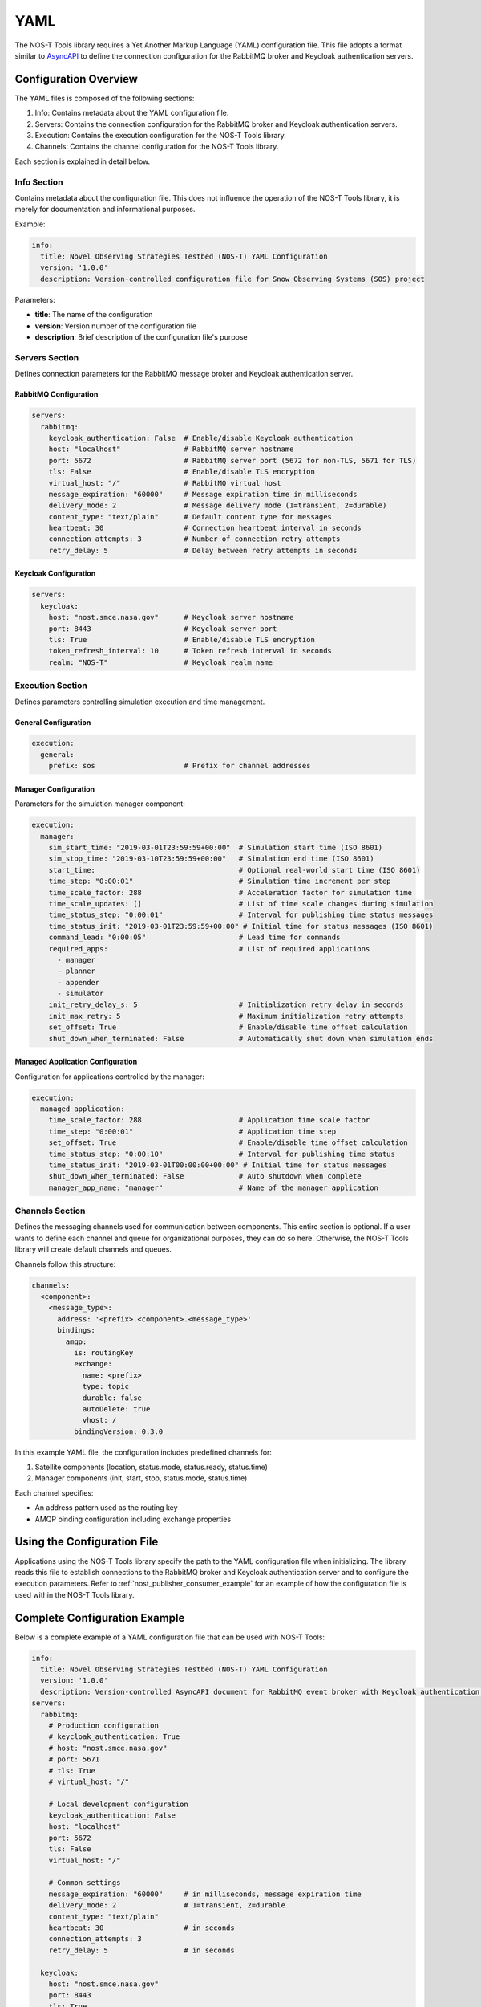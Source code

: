 YAML
====

The NOS-T Tools library requires a Yet Another Markup Language (YAML) configuration file. This file adopts a format similar to `AsyncAPI <https://www.asyncapi.com/>`__ to define the connection configuration for the RabbitMQ broker and Keycloak authentication servers.

Configuration Overview
--------------------

The YAML files is composed of the following sections:

1. Info: Contains metadata about the YAML configuration file.
2. Servers: Contains the connection configuration for the RabbitMQ broker and Keycloak authentication servers.
3. Execution: Contains the execution configuration for the NOS-T Tools library.
4. Channels: Contains the channel configuration for the NOS-T Tools library.

Each section is explained in detail below.

Info Section
^^^^^^^^^^^
Contains metadata about the configuration file. This does not influence the operation of the NOS-T Tools library, it is merely for documentation and informational purposes.

Example:

.. code-block:: yaml

   info:
     title: Novel Observing Strategies Testbed (NOS-T) YAML Configuration
     version: '1.0.0'
     description: Version-controlled configuration file for Snow Observing Systems (SOS) project

Parameters:

* **title**: The name of the configuration
* **version**: Version number of the configuration file
* **description**: Brief description of the configuration file's purpose

Servers Section
^^^^^^^^^^^^^
Defines connection parameters for the RabbitMQ message broker and Keycloak authentication server.

RabbitMQ Configuration
"""""""""""""""""""""

.. autopydantic_model:: nost_tools.config.RabbitMQConfig
  :members:
  :inherited-members: BaseModel

.. code-block:: yaml

   servers:
     rabbitmq:
       keycloak_authentication: False  # Enable/disable Keycloak authentication
       host: "localhost"               # RabbitMQ server hostname
       port: 5672                      # RabbitMQ server port (5672 for non-TLS, 5671 for TLS)
       tls: False                      # Enable/disable TLS encryption
       virtual_host: "/"               # RabbitMQ virtual host
       message_expiration: "60000"     # Message expiration time in milliseconds
       delivery_mode: 2                # Message delivery mode (1=transient, 2=durable)
       content_type: "text/plain"      # Default content type for messages
       heartbeat: 30                   # Connection heartbeat interval in seconds
       connection_attempts: 3          # Number of connection retry attempts
       retry_delay: 5                  # Delay between retry attempts in seconds

Keycloak Configuration
""""""""""""""""""""

.. code-block:: yaml

   servers:
     keycloak:
       host: "nost.smce.nasa.gov"      # Keycloak server hostname
       port: 8443                      # Keycloak server port
       tls: True                       # Enable/disable TLS encryption
       token_refresh_interval: 10      # Token refresh interval in seconds
       realm: "NOS-T"                  # Keycloak realm name

Execution Section
^^^^^^^^^^^^^^^
Defines parameters controlling simulation execution and time management.

General Configuration
"""""""""""""""""""

.. code-block:: yaml

   execution:
     general:
       prefix: sos                     # Prefix for channel addresses

Manager Configuration
""""""""""""""""""

Parameters for the simulation manager component:

.. code-block:: yaml

   execution:
     manager:
       sim_start_time: "2019-03-01T23:59:59+00:00"  # Simulation start time (ISO 8601)
       sim_stop_time: "2019-03-10T23:59:59+00:00"   # Simulation end time (ISO 8601)
       start_time:                                  # Optional real-world start time (ISO 8601)
       time_step: "0:00:01"                         # Simulation time increment per step
       time_scale_factor: 288                       # Acceleration factor for simulation time
       time_scale_updates: []                       # List of time scale changes during simulation
       time_status_step: "0:00:01"                  # Interval for publishing time status messages
       time_status_init: "2019-03-01T23:59:59+00:00" # Initial time for status messages (ISO 8601)
       command_lead: "0:00:05"                      # Lead time for commands
       required_apps:                               # List of required applications
         - manager
         - planner
         - appender
         - simulator
       init_retry_delay_s: 5                        # Initialization retry delay in seconds
       init_max_retry: 5                            # Maximum initialization retry attempts
       set_offset: True                             # Enable/disable time offset calculation
       shut_down_when_terminated: False             # Automatically shut down when simulation ends

Managed Application Configuration
"""""""""""""""""""""""""""""

Configuration for applications controlled by the manager:

.. code-block:: yaml

   execution:
     managed_application:
       time_scale_factor: 288                       # Application time scale factor
       time_step: "0:00:01"                         # Application time step
       set_offset: True                             # Enable/disable time offset calculation 
       time_status_step: "0:00:10"                  # Interval for publishing time status
       time_status_init: "2019-03-01T00:00:00+00:00" # Initial time for status messages
       shut_down_when_terminated: False             # Auto shutdown when complete
       manager_app_name: "manager"                  # Name of the manager application

Channels Section
^^^^^^^^^^^^^^
Defines the messaging channels used for communication between components. This entire section is optional. If a user wants to define each channel and queue for organizational purposes, they can do so here. Otherwise, the NOS-T Tools library will create default channels and queues.

Channels follow this structure:

.. code-block:: yaml

   channels:
     <component>:
       <message_type>:
         address: '<prefix>.<component>.<message_type>'
         bindings:
           amqp:
             is: routingKey
             exchange:
               name: <prefix>
               type: topic
               durable: false
               autoDelete: true
               vhost: /
             bindingVersion: 0.3.0

In this example YAML file, the configuration includes predefined channels for:

1. Satellite components (location, status.mode, status.ready, status.time)
2. Manager components (init, start, stop, status.mode, status.time)

Each channel specifies:

* An address pattern used as the routing key
* AMQP binding configuration including exchange properties

Using the Configuration File
---------------------------

Applications using the NOS-T Tools library specify the path to the YAML configuration file when initializing. The library reads this file to establish connections to the RabbitMQ broker and Keycloak authentication server and to configure the execution parameters. Refer to :ref:`nost_publisher_consumer_example` for an example of how the configuration file is used within the NOS-T Tools library.

Complete Configuration Example
-----------------------------

Below is a complete example of a YAML configuration file that can be used with NOS-T Tools:

.. code-block:: yaml

   info:
     title: Novel Observing Strategies Testbed (NOS-T) YAML Configuration
     version: '1.0.0'
     description: Version-controlled AsyncAPI document for RabbitMQ event broker with Keycloak authentication within NOS-T
   servers:
     rabbitmq:
       # Production configuration
       # keycloak_authentication: True
       # host: "nost.smce.nasa.gov"
       # port: 5671
       # tls: True
       # virtual_host: "/"

       # Local development configuration
       keycloak_authentication: False
       host: "localhost"
       port: 5672
       tls: False
       virtual_host: "/"

       # Common settings
       message_expiration: "60000"     # in milliseconds, message expiration time
       delivery_mode: 2                # 1=transient, 2=durable
       content_type: "text/plain"
       heartbeat: 30                   # in seconds
       connection_attempts: 3
       retry_delay: 5                  # in seconds
     
     keycloak:
       host: "nost.smce.nasa.gov"
       port: 8443
       tls: True
       token_refresh_interval: 10      # in seconds
       realm: "NOS-T"
   
   execution:
     general:
       prefix: sos                     # Prefix for channel addresses
     
     manager:
       sim_start_time: "2019-03-01T23:59:59+00:00"
       sim_stop_time: "2019-03-10T23:59:59+00:00"
       start_time:
       time_step: "0:00:01"
       time_scale_factor: 288
       time_scale_updates: []
       time_status_step: "0:00:01"     # 1 second * time scale factor
       time_status_init: "2019-03-01T23:59:59+00:00"
       command_lead: "0:00:05"
       required_apps:
         - manager
         - planner
         - appender
         - simulator
       init_retry_delay_s: 5
       init_max_retry: 5
       set_offset: True
       shut_down_when_terminated: False
     
     managed_application:
       time_scale_factor: 288
       time_step: "0:00:01"            # 1 second * time scale factor 
       set_offset: True
       time_status_step: "0:00:10"     # 10 seconds * time scale factor
       time_status_init: "2019-03-01T00:00:00+00:00"
       shut_down_when_terminated: False
       manager_app_name: "manager"
   
   channels:
     satellite: 
       location:
         address: 'sos.constellation.location'
         bindings:
           amqp:
             is: routingKey
             exchange:
               name: sos
               type: topic
               durable: false
               autoDelete: true
               vhost: /
             bindingVersion: 0.3.0
       
       status.mode:
         address: 'sos.constellation.status.mode'
         bindings:
           amqp:
             is: routingKey
             exchange:
               name: sos
               type: topic
               durable: false
               autoDelete: true
               vhost: /
             bindingVersion: 0.3.0
       
       status.ready:
         address: 'sos.constellation.status.ready'
         bindings:
           amqp:
             is: routingKey
             exchange:
               name: sos
               type: topic
               durable: false
               autoDelete: true
               vhost: /
             bindingVersion: 0.3.0
       
       status.time:
         address: 'sos.constellation.status.time'
         bindings:
           amqp:
             is: routingKey
             exchange:
               name: sos
               type: topic
               durable: false
               autoDelete: true
               vhost: /
             bindingVersion: 0.3.0
     
     manager:
       init:
         address: 'sos.manager.init'
         bindings:
           amqp:
             is: routingKey
             exchange:
               name: sos
               type: topic
               durable: false
               autoDelete: true
               vhost: /
             bindingVersion: 0.3.0
       
       start:
         address: 'sos.manager.start'
         bindings:
           amqp:
             is: routingKey
             exchange:
               name: sos
               type: topic
               durable: false
               autoDelete: true
               vhost: /
             bindingVersion: 0.3.0
       
       stop:
         address: 'sos.manager.stop'
         bindings:
           amqp:
             is: routingKey
             exchange:
               name: sos
               type: topic
               durable: false
               autoDelete: true
               vhost: /
             bindingVersion: 0.3.0
       
       status.mode:
         address: 'sos.manager.status.mode'
         bindings:
           amqp:
             is: routingKey
             exchange:
               name: sos
               type: topic
               durable: false
               autoDelete: true
               vhost: /
             bindingVersion: 0.3.0
       
       status.time:
         address: 'sos.manager.status.time'
         bindings:
           amqp:
             is: routingKey
             exchange:
               name: sos
               type: topic
               durable: false
               autoDelete: true
               vhost: /
             bindingVersion: 0.3.0